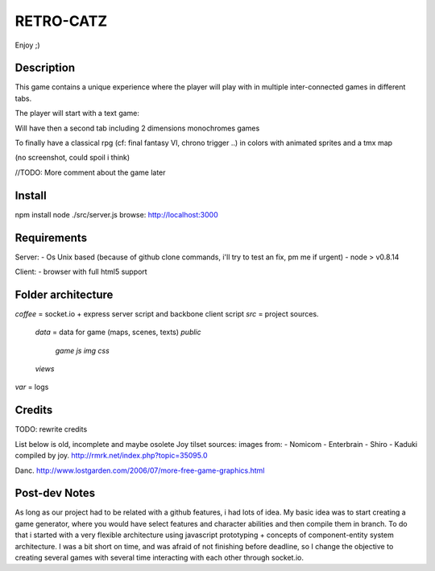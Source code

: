 RETRO-CATZ
##########

Enjoy ;)


Description
===========
This game contains a unique experience where the player will play with in multiple inter-connected games in
different tabs.

The player will start with a text game: 

.. image:: src/public/img/Adventure2.0.png

Will have then a second tab including 2 dimensions monochromes games

.. image:: src/public/img/cheated_pong.png

.. image:: src/public/img/da_square_moon.png

To finally have a classical rpg (cf: final fantasy VI, chrono trigger ..) in colors with animated sprites and a tmx map

(no screenshot, could spoil i think)

//TODO: More comment about the game later


Install
=======
npm install
node ./src/server.js
browse: http://localhost:3000


Requirements
============
Server:
- Os Unix based (because of github clone commands, i'll try to test an fix, pm me if urgent)
- node > v0.8.14

Client:
- browser with full html5 support


Folder architecture
===================
*coffee*    = socket.io + express server script and backbone client script
*src*       = project sources.
  *data*    = data for game (maps, scenes, texts)
  *public*
    *game*
    *js*
    *img*
    *css*
  *views* 
*var*       = logs


Credits
=======
TODO: rewrite credits

List below is old, incomplete and maybe osolete
Joy tilset sources:
images from:
- Nomicom
- Enterbrain
- Shiro
- Kaduki
compiled by joy.
http://rmrk.net/index.php?topic=35095.0


Danc. 
http://www.lostgarden.com/2006/07/more-free-game-graphics.html

Post-dev Notes
==============
As long as our project had to be related with a github features, i had lots of idea.
My basic idea was to start creating a game generator, where you would have select features and 
character abilities and then compile them in branch. To do that i started with a very flexible
architecture using javascript prototyping + concepts of component-entity system architecture.
I was a bit short on time, and was afraid of not finishing before deadline, so I change the
objective to creating several games with several time interacting with each other through socket.io.
